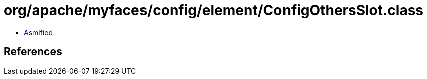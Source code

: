 = org/apache/myfaces/config/element/ConfigOthersSlot.class

 - link:ConfigOthersSlot-asmified.java[Asmified]

== References

